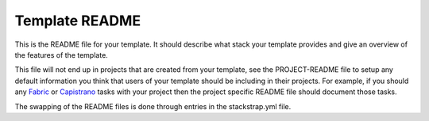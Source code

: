 Template README
===============
This is the README file for your template. It should describe what stack your
template provides and give an overview of the features of the template.

This file will not end up in projects that are created from your template, see
the PROJECT-README file to setup any default information you think that users
of your template should be including in their projects. For example, if you
should any Fabric_ or Capistrano_ tasks with your project then the project
specific README file should document those tasks.

The swapping of the README files is done through entries in the stackstrap.yml
file. 

.. _Fabric: http://fabfile.org/
.. _Capistrano: http://capistranorb.com/
